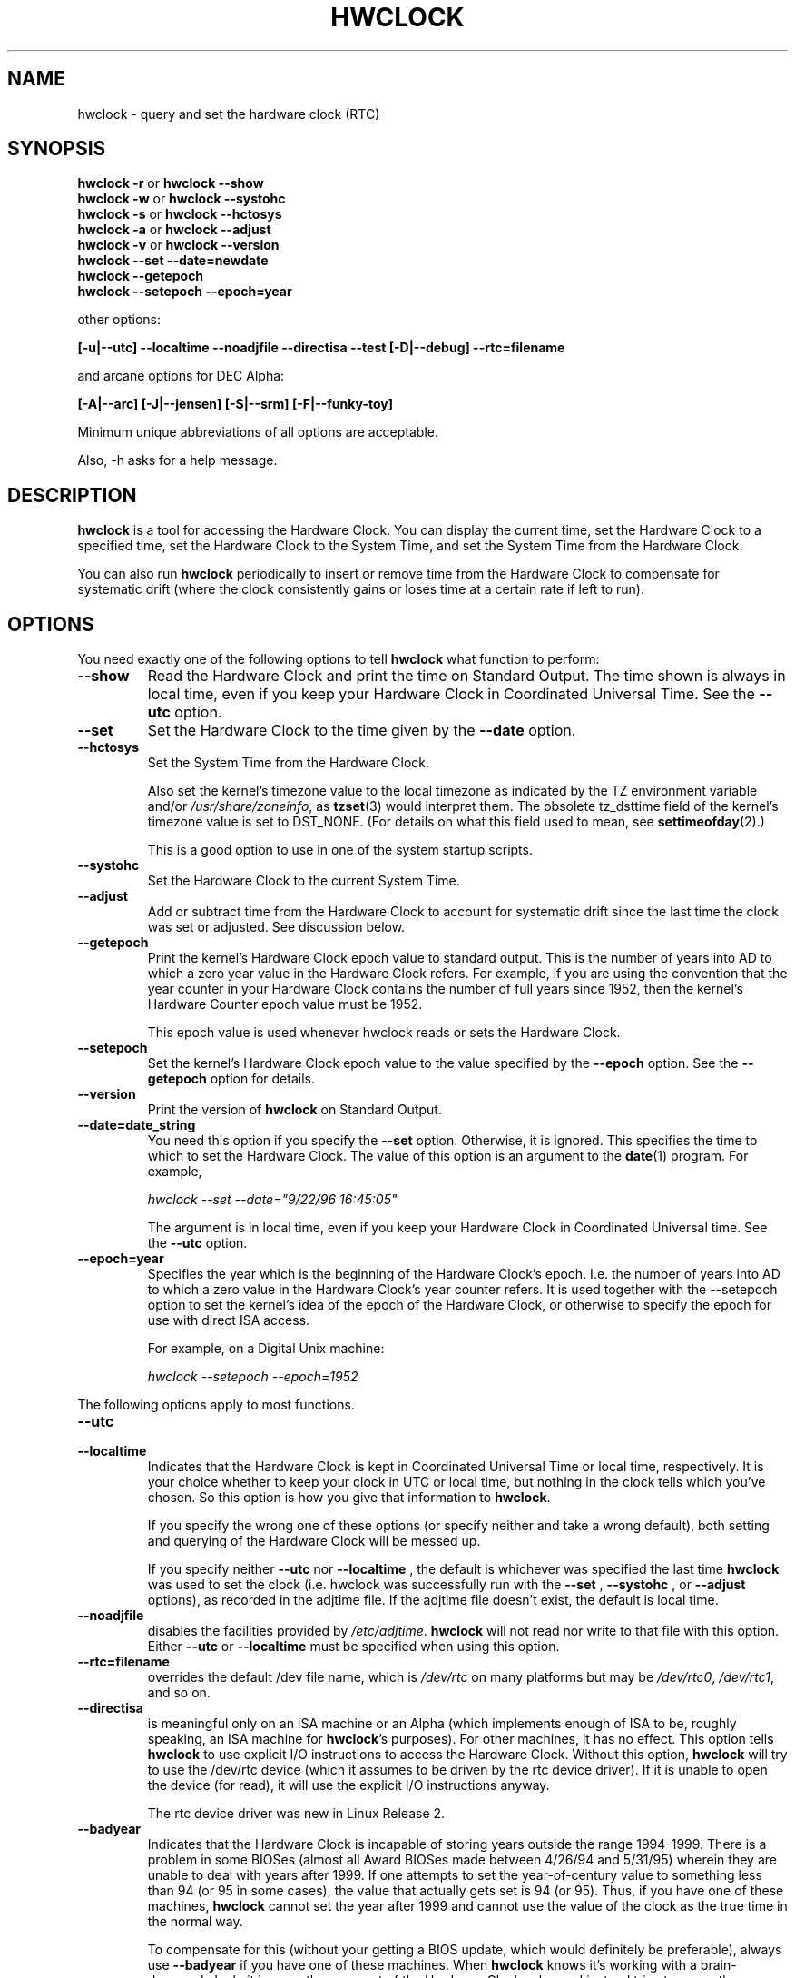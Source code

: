 .TH HWCLOCK 8 "02 March 1998"
.SH NAME
hwclock \- query and set the hardware clock (RTC)
.SH SYNOPSIS
.BR "hwclock \-r" " or " "hwclock \-\-show"
.br
.BR "hwclock \-w" " or " "hwclock \-\-systohc"
.br
.BR "hwclock \-s" " or " "hwclock \-\-hctosys" 
.br
.BR "hwclock \-a" " or " "hwclock \-\-adjust"
.br
.BR "hwclock \-v" " or " "hwclock \-\-version"
.br
.B "hwclock \-\-set \-\-date=newdate"
.br
.B "hwclock \-\-getepoch"
.br
.B "hwclock \-\-setepoch \-\-epoch=year"
.PP
other options:
.PP
.B "[\-u|\-\-utc]  \-\-localtime  \-\-noadjfile \-\-directisa"
.B "\-\-test [\-D|\-\-debug]"
.B "\-\-rtc=filename"
.PP
and arcane options for DEC Alpha:
.PP
.B "[\-A|\-\-arc] [\-J|\-\-jensen] [\-S|\-\-srm] [\-F|\-\-funky-toy]"
.PP
Minimum unique abbreviations of all options are acceptable.
.PP
Also, \-h asks for a help message.

.SH DESCRIPTION
.B hwclock
is a tool for accessing the Hardware Clock.  You can display the
current time, set the Hardware Clock to a specified time, set the
Hardware Clock to the System Time, and set the System Time from the
Hardware Clock.
.PP
You can also run 
.B hwclock 
periodically to insert or remove time from the Hardware Clock to
compensate for systematic drift (where the clock consistently gains or
loses time at a certain rate if left to run).

.SH OPTIONS
You need exactly one of the following options to tell 
.B hwclock 
what function to perform:
.PP
.TP
.B \-\-show
Read the Hardware Clock and print the time on Standard Output.
The time shown is always in local time, even if you keep your Hardware Clock
in Coordinated Universal Time.  See the
.B \-\-utc
option.

.TP
.B \-\-set
Set the Hardware Clock to the time given by the 
.B \-\-date
option.
.TP
.B \-\-hctosys
Set the System Time from the Hardware Clock.  

Also set the kernel's timezone value to the local timezone
as indicated by the TZ environment variable and/or
.IR /usr/share/zoneinfo ,
as 
.BR tzset (3)
would interpret them.
The obsolete tz_dsttime field of the kernel's timezone value is set
to DST_NONE. (For details on what this field used to mean, see
.BR settimeofday (2).)

This is a good option to use in one of the system startup scripts.
.TP
.B \-\-systohc
Set the Hardware Clock to the current System Time.
.TP
.B \-\-adjust
Add or subtract time from the Hardware Clock to account for systematic
drift since the last time the clock was set or adjusted.  See discussion
below.
.TP
.B \-\-getepoch
Print the kernel's Hardware Clock epoch value to standard output.
This is the number of years into AD to which a zero year value in the
Hardware Clock refers.  For example, if you are using the convention
that the year counter in your Hardware Clock contains the number of
full years since 1952, then the kernel's Hardware Counter epoch value
must be 1952.

This epoch value is used whenever hwclock reads or sets the Hardware Clock.
.TP
.B \-\-setepoch
Set the kernel's Hardware Clock epoch value to the value specified by the
.B \-\-epoch
option.  See the
.B \-\-getepoch
option for details.
.TP
.B \-\-version
Print the version of 
.B hwclock 
on Standard Output.
.TP
.B \-\-date=date_string
You need this option if you specify the
.B \-\-set
option.  Otherwise, it is ignored.
This specifies the time to which to set the Hardware Clock.
The value of this option is an argument to the
.BR date (1)
program.
For example,
.sp
.I hwclock --set --date="9/22/96 16:45:05"
.sp
The argument is in local time, even if you keep your Hardware Clock in 
Coordinated Universal time.  See the 
.B \-\-utc
option.

.TP
.B \-\-epoch=year
Specifies the year which is the beginning of the Hardware Clock's
epoch.  I.e. the number of years into AD to which a zero value in the
Hardware Clock's year counter refers. It is used together with
the \-\-setepoch option to set the kernel's idea of the epoch of the
Hardware Clock, or otherwise to specify the epoch for use with
direct ISA access.

For example, on a Digital Unix machine:
.sp
.I hwclock --setepoch --epoch=1952

.PP
The following options apply to most functions.
.TP
.B \-\-utc
.TP
.B \-\-localtime
Indicates that the Hardware Clock is kept in Coordinated Universal
Time or local time, respectively.  It is your choice whether to keep
your clock in UTC or local time, but nothing in the clock tells which
you've chosen.  So this option is how you give that information to
.BR hwclock .

If you specify the wrong one of these options (or specify neither and
take a wrong default), both setting and querying of the Hardware Clock
will be messed up.

If you specify neither
.B \-\-utc
nor
.B \-\-localtime
, the default is whichever was specified the last time
.B hwclock
was used to set the clock (i.e. hwclock was successfully run with the
.B \-\-set
, 
.B \-\-systohc
,
or
.B \-\-adjust
options), as recorded in the adjtime file.  If the adjtime file doesn't
exist, the default is local time.

.TP
.B \-\-noadjfile
disables the facilities provided by
.IR /etc/adjtime .
.B hwclock
will not read nor write to that file with this option. Either
.B \-\-utc
or
.B \-\-localtime
must be specified when using this option.

.TP
.B \-\-rtc=filename
overrides the default /dev file name, which is
.IR /dev/rtc
on many platforms but may be
.IR /dev/rtc0 ,
.IR /dev/rtc1 ,
and so on.

.TP
.B \-\-directisa
is meaningful only on an ISA machine or an Alpha (which implements enough
of ISA to be, roughly speaking, an ISA machine for 
.BR hwclock 's
purposes).  For other machines, it has no effect.  This option tells
.B hwclock
to use explicit I/O instructions to access the Hardware Clock.
Without this option, 
.B hwclock
will try to use the /dev/rtc device (which it assumes to be driven by the
rtc device driver).  If it is unable to open the device (for read), it will
use the explicit I/O instructions anyway.

The rtc device driver was new in Linux Release 2.
.TP
.B \-\-badyear
Indicates that the Hardware Clock is incapable of storing years outside
the range 1994-1999.  There is a problem in some BIOSes (almost all 
Award BIOSes made between 4/26/94 and 5/31/95) wherein they are unable
to deal with years after 1999.  If one attempts to set the year-of-century
value to something less than 94 (or 95 in some cases), the value that
actually gets set is 94 (or 95).  Thus, if you have one of these machines,
.B hwclock
cannot set the year after 1999 and cannot use the value of the clock as
the true time in the normal way.

To compensate for this (without your getting a BIOS update, which would
definitely be preferable), always use 
.B \-\-badyear
if you have one of these machines.  When  
.B hwclock
knows it's working with a brain-damaged clock, it ignores the year part of
the Hardware Clock value and instead tries to guess the year based on the 
last calibrated date in the adjtime file, by assuming that that date is
within the past year.  For this to work, you had better do a 
.I hwclock \-\-set
or
.I hwclock \-\-systohc
at least once a year!

Though 
.B hwclock
ignores the year value when it reads the Hardware Clock, it sets the
year value when it sets the clock.  It sets it to 1995, 1996, 1997, or
1998, whichever one has the same position in the leap year cycle as
the true year.  That way, the Hardware Clock inserts leap days where
they belong.  Again, if you let the Hardware Clock run for more than a
year without setting it, this scheme could be defeated and you could
end up losing a day.

.B hwclock
warns you that you probably need 
.B \-\-badyear
whenever it finds your Hardware Clock set to 1994 or 1995.  

.TP
.B \-\-srm
This option is equivalent to
.B \-\-epoch=1900
and is used to specify the most common epoch on Alphas
with SRM console.
.TP
.B \-\-arc
This option is equivalent to
.B \-\-epoch=1980
and is used to specify the most common epoch on Alphas
with ARC console (but Ruffians have epoch 1900).
.TP
.B \-\-jensen
.TP
.B \-\-funky\-toy
These two options specify what kind of Alpha machine you have.  They
are invalid if you don't have an Alpha and are usually unnecessary
if you do, because 
.B hwclock 
should be able to determine by itself what it's 
running on, at least when
.I /proc
is mounted.
(If you find you need one of these options to make
.B hwclock 
work, contact the maintainer to see if the program can be improved
to detect your system automatically. Output of `hwclock --debug'
and `cat /proc/cpuinfo' may be of interest.)

.B \-\-jensen 
means you are running on a Jensen model.

.B \-\-funky\-toy 
means that on your machine, one has to use the UF bit instead
of the UIP bit in the Hardware Clock to detect a time transition.  "Toy"
in the option name refers to the Time Of Year facility of the machine. 


.TP
.B \-\-test
Do everything except actually updating the Hardware Clock or anything
else.  This is useful, especially in conjunction with
.B \-\-debug,
in learning about 
.B hwclock.
.TP
.B \-\-debug
Display a lot of information about what 
.B hwclock 
is doing internally.  Some of its function is complex and this output
can help you understand how the program works.


.SH NOTES


.SH Clocks in a Linux System
.PP
There are two main clocks in a Linux system:
.PP
.B The Hardware Clock: 
This is a clock that runs independently of any control program running
in the CPU and even when the machine is powered off.

On an ISA system, this clock is specified as part of the ISA standard.
The control program can read or set this clock to a whole second, but
the control program can also detect the edges of the 1 second clock
ticks, so the clock actually has virtually infinite precision.
.PP
This clock is commonly called the hardware clock, the real time clock,
the RTC, the BIOS clock, and the CMOS clock.  Hardware Clock, in its
capitalized form, was coined for use by 
.B hwclock 
because all of the other names are inappropriate to the point of being
misleading.
.PP
So for example, some non-ISA systems have a few real time clocks with
only one of them having its own power domain.
A very low power external I2C or SPI clock chip might be used with a
backup battery as the hardware clock to initialize a more functional
integrated real-time clock which is used for most other purposes.
.PP
.B The System Time: 
This is the time kept by a clock inside the Linux kernel and driven by
a timer interrupt.  (On an ISA machine, the timer interrupt is part of
the ISA standard).  It has meaning only while Linux is running on the
machine.  The System Time is the number of seconds since 00:00:00
January 1, 1970 UTC (or more succinctly, the number of seconds since
1969).  The System Time is not an integer, though.  It has virtually
infinite precision.
.PP
The System Time is the time that matters.  The Hardware Clock's basic
purpose in a Linux system is to keep time when Linux is not running.  You
initialize the System Time to the time from the Hardware Clock when Linux
starts up, and then never use the Hardware Clock again.  Note that in DOS,
for which ISA was designed, the Hardware Clock is the only real time clock.
.PP
It is important that the System Time not have any discontinuities such as
would happen if you used the 
.BR date (1L)
program to set it while the system is running.  You can, however, do whatever
you want to the Hardware Clock while the system is running, and the next
time Linux starts up, it will do so with the adjusted time from the Hardware
Clock.  You can also use the program 
.BR adjtimex (8)
to smoothly adjust the System Time while the system runs.
.PP
A Linux kernel maintains a concept of a local timezone for the system.
But don't be misled -- almost nobody cares what timezone the kernel
thinks it is in.  Instead, programs that care about the timezone
(perhaps because they want to display a local time for you) almost
always use a more traditional method of determining the timezone: They
use the TZ environment variable and/or the
.I /usr/share/zoneinfo
directory, as explained in the man page for
.BR tzset (3).
However, some
programs and fringe parts of the Linux kernel such as filesystems use
the kernel timezone value.  An example is the vfat filesystem.  If the
kernel timezone value is wrong, the vfat filesystem will report and
set the wrong timestamps on files.
.PP
.B hwclock
sets the kernel timezone to the value indicated by TZ and/or
.I /usr/share/zoneinfo
when you set the System Time using the 
.B \-\-hctosys
option.
.PP
The timezone value actually consists of two parts: 1) a field
tz_minuteswest indicating how many minutes local time (not adjusted
for DST) lags behind UTC, and 2) a field tz_dsttime indicating
the type of Daylight Savings Time (DST) convention that is in effect
in the locality at the present time.
This second field is not used under Linux and is always zero.
(See also
.BR settimeofday (2).)

.SH How hwclock Accesses the Hardware Clock
.PP
.B hwclock 
Uses many different ways to get and set Hardware Clock values.
The most normal way is to do I/O to the device special file /dev/rtc,
which is presumed to be driven by the rtc device driver.  However,
this method is not always available.  For one thing, the rtc driver is
a relatively recent addition to Linux.  Older systems don't have it.
Also, though there are versions of the rtc driver that work on DEC
Alphas, there appear to be plenty of Alphas on which the rtc driver
does not work (a common symptom is hwclock hanging).
Moreover, recent Linux systems have more generic support for RTCs,
even systems that have more than one, so you might need to override
the default by specifying
.I /dev/rtc0
or
.I /dev/rtc1
instead.
.PP
On older systems, the method of accessing the Hardware Clock depends on
the system hardware. 
.PP
On an ISA system, 
.B hwclock 
can directly access the "CMOS memory" registers that
constitute the clock, by doing I/O to Ports 0x70 and 0x71.  It does
this with actual I/O instructions and consequently can only do it if
running with superuser effective userid.  (In the case of a Jensen
Alpha, there is no way for
.B hwclock 
to execute those I/O instructions, and so it uses instead the
/dev/port device special file, which provides almost as low-level an
interface to the I/O subsystem).

This is a really poor method of accessing the clock, for all the
reasons that user space programs are generally not supposed to do
direct I/O and disable interrupts.  Hwclock provides it because it is
the only method available on ISA and Alpha systems which don't have
working rtc device drivers available.

.PP
On an m68k system,
.B hwclock
can access the clock via the console driver, via the device special
file /dev/tty1.
.PP
.B hwclock 
tries to use /dev/rtc.  If it is compiled for a kernel that doesn't have
that function or it is unable to open /dev/rtc
(or the alternative special file you've defined on the command line)
.B hwclock 
will fall back to another method, if available.  On an ISA or Alpha
machine, you can force
.B hwclock
to use the direct manipulation of the CMOS registers without even trying
.I /dev/rtc
by specifying the \-\-directisa option.


.SH The Adjust Function
.PP
The Hardware Clock is usually not very accurate.  However, much of its
inaccuracy is completely predictable - it gains or loses the same amount
of time every day.  This is called systematic drift.
.BR hwclock 's 
"adjust" function lets you make systematic corrections to correct the
systematic drift.
.PP
It works like this:  
.B hwclock 
keeps a file,
.I /etc/adjtime,
that keeps some historical information.  This is called the adjtime file.
.PP
Suppose you start with no adjtime file.  You issue a 
.I hwclock \-\-set
command to set the Hardware Clock to the true current time.  
.B Hwclock 
creates the adjtime file and records in it the current time as the 
last time the clock was calibrated.
5 days later, the clock has gained 10 seconds, so you issue another
.I hwclock \-\-set
command to set it back 10 seconds.  
.B Hwclock 
updates the adjtime file to show the current time as the last time the
clock was calibrated, and records 2 seconds per day as the systematic
drift rate.  24 hours go by, and then you issue a
.I hwclock \-\-adjust
command.  
.B Hwclock 
consults the adjtime file and sees that the clock gains 2 seconds per
day when left alone and that it has been left alone for exactly one
day.  So it subtracts 2 seconds from the Hardware Clock.  It then
records the current time as the last time the clock was adjusted.
Another 24 hours goes by and you issue another
.I hwclock \-\-adjust.
.B Hwclock 
does the same thing: subtracts 2 seconds and updates the adjtime file
with the current time as the last time the clock was adjusted.
.PP
Every time you calibrate (set) the clock (using 
.I \-\-set
or
.I \-\-systohc
),
.B hwclock 
recalculates the systematic drift rate based on how long it has been
since the last calibration, how long it has been since the last
adjustment, what drift rate was assumed in any intervening
adjustments, and the amount by which the clock is presently off.
.PP
A small amount of error creeps in any time 
.B hwclock 
sets the clock, so it refrains from making an adjustment that would be
less than 1 second.  Later on, when you request an adjustment again,
the accumulated drift will be more than a second and
.B hwclock 
will do the adjustment then.
.PP
It is good to do a 
.I hwclock \-\-adjust
just before the 
.I hwclock \-\-hctosys
at system startup time, and maybe periodically while the system is
running via cron.
.PP
The adjtime file, while named for its historical purpose of controlling
adjustments only, actually contains other information for use by hwclock
in remembering information from one invocation to the next.
.PP
The format of the adjtime file is, in ASCII:
.PP
Line 1: 3 numbers, separated by blanks: 1) systematic drift rate in
seconds per day, floating point decimal; 2) Resulting number of
seconds since 1969 UTC of most recent adjustment or calibration,
decimal integer; 3) zero (for compatibility with
.BR clock (8))
as a decimal integer.
.PP
Line 2: 1 number: Resulting number of seconds since 1969 UTC of most
recent calibration.  Zero if there has been no calibration yet or it
is known that any previous calibration is moot (for example, because
the Hardware Clock has been found, since that calibration, not to 
contain a valid time).  This is a decimal integer.
.PP
Line 3: "UTC" or "LOCAL".  Tells whether the Hardware Clock is set to 
Coordinated Universal Time or local time.  You can always override this
value with options on the 
.B hwclock
command line.
.PP
You can use an adjtime file that was previously used with the 
.BR clock (8)
program with 
.B hwclock.


.SH "Automatic Hardware Clock Synchronization By the Kernel"

You should be aware of another way that the Hardware Clock is kept 
synchronized in some systems.  The Linux kernel has a mode wherein it
copies the System Time to the Hardware Clock every 11 minutes.  
This is a good mode to use when you are using something sophisticated
like ntp to keep your System Time synchronized. (ntp is a way to keep
your System Time synchronized either to a time server somewhere on the
network or to a radio clock hooked up to your system.  See RFC 1305).

This mode (we'll call it "11 minute mode") is off until something
turns it on.  The ntp daemon xntpd is one thing that turns it on.  You
can turn it off by running anything, including
.IR "hwclock \-\-hctosys" ,
that sets the System Time the old fashioned way.

To see if it is on or
off, use the command 
.I adjtimex \-\-print
and look at the value of "status".  If the "64" bit of this number
(expressed in binary) equal to 0, 11 minute mode is on.  Otherwise, it
is off.

If your system runs with 11 minute mode on, don't use 
.I hwclock \-\-adjust
or
.IR "hwclock \-\-hctosys" .
You'll just make a mess.  It is acceptable to use a
.I hwclock \-\-hctosys 
at startup time to get a reasonable System Time until your system is
able to set the System Time from the external source and start 11
minute mode.


.SH ISA Hardware Clock Century value

There is some sort of standard that defines CMOS memory Byte 50 on an ISA
machine as an indicator of what century it is.  
.B hwclock
does not use or set that byte because there are some machines that
don't define the byte that way, and it really isn't necessary anyway,
since the year-of-century does a good job of implying which century it
is.

If you have a bona fide use for a CMOS century byte, contact the 
.B hwclock
maintainer; an option may be appropriate.

Note that this section is only relevant when you are using the "direct
ISA" method of accessing the Hardware Clock.
ACPI provides a standard way to access century values, when they
are supported by the hardware.

.SH "ENVIRONMENT VARIABLES"
.I TZ

.SH FILES
.I /etc/adjtime
.I /usr/share/zoneinfo/
.RI ( /usr/lib/zoneinfo
on old systems)
.I /dev/rtc
.I /dev/rtc0
.I /dev/port
.I /dev/tty1
.I /proc/cpuinfo

.SH "SEE ALSO"
.BR adjtimex (8),
.BR date (1),
.BR gettimeofday (2),
.BR settimeofday (2),
.BR crontab (1),
.BR tzset (3)

.SH AUTHORS
Written by Bryan Henderson, September 1996 (bryanh@giraffe-data.com),
based on work done on the
.I clock
program by Charles Hedrick, Rob Hooft, and Harald Koenig.  
See the source code for complete history and credits.

